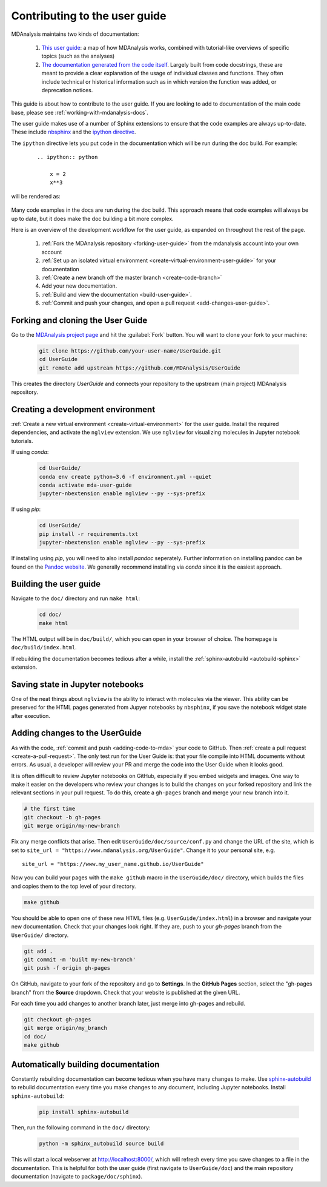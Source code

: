 
.. _working-with-user-guide:

==============================
Contributing to the user guide
==============================

MDAnalysis maintains two kinds of documentation: 

    #. `This user guide <https://www.mdanalysis.org/UserGuide/>`__: a map of how MDAnalysis works, combined with tutorial-like overviews of specific topics (such as the analyses)
    
    #. `The documentation generated from the code itself <https://www.mdanalysis.org/docs/>`__. Largely built from code docstrings, these are meant to provide a clear explanation of the usage of individual classes and functions. They often include technical or historical information such as in which version the function was added, or deprecation notices.

This guide is about how to contribute to the user guide. If you are looking to add to documentation of the main code base, please see :ref:`working-with-mdanalysis-docs`.

The user guide makes use of a number of Sphinx extensions to ensure that the code examples are always up-to-date. These include `nbsphinx <https://nbsphinx.readthedocs.io>`_ and the `ipython directive <http://matplotlib.org/sampledoc/ipython_directive.html>`__.

The ``ipython`` directive lets you put code in the documentation which will be run
during the doc build. For example:

    ::

        .. ipython:: python

            x = 2
            x**3

will be rendered as:

    .. ipython::

        In [1]: x = 2

        In [2]: x**3
        Out[2]: 8

Many code examples in the docs are run during the
doc build. This approach means that code examples will always be up to date,
but it does make the doc building a bit more complex.

Here is an overview of the development workflow for the user guide, as expanded on throughout the rest of the page.

    #. :ref:`Fork the MDAnalysis repository <forking-user-guide>` from the mdanalysis account into your own account
    #. :ref:`Set up an isolated virtual environment <create-virtual-environment-user-guide>` for your documentation
    #. :ref:`Create a new branch off the master branch <create-code-branch>`
    #. Add your new documentation.
    #. :ref:`Build and view the documentation <build-user-guide>`.
    #. :ref:`Commit and push your changes, and open a pull request <add-changes-user-guide>`.


.. _forking-user-guide:

Forking and cloning the User Guide
==================================

Go to the `MDAnalysis project page <https://github.com/MDAnalysis/UserGuide>`_ and hit the :guilabel:`Fork` button. You will
want to clone your fork to your machine:

    .. code-block:: bash

        git clone https://github.com/your-user-name/UserGuide.git
        cd UserGuide
        git remote add upstream https://github.com/MDAnalysis/UserGuide

This creates the directory `UserGuide` and connects your repository to
the upstream (main project) MDAnalysis repository.


.. _create-virtual-environment-user-guide:

Creating a development environment
==================================

:ref:`Create a new virtual environment <create-virtual-environment>` for the user guide. Install the required dependencies, and activate the ``nglview`` extension. We use ``nglview`` for visualizing molecules in Jupyter notebook tutorials.

If using `conda`:

    .. code-block:: bash

        cd UserGuide/
        conda env create python=3.6 -f environment.yml --quiet
        conda activate mda-user-guide
        jupyter-nbextension enable nglview --py --sys-prefix


If using `pip`:

    .. code-block:: bash

        cd UserGuide/
        pip install -r requirements.txt
        jupyter-nbextension enable nglview --py --sys-prefix

If installing using `pip`, you will need to also install `pandoc` seperately.
Further information on installing pandoc can be found on the `Pandoc website <https://pandoc.org/installing.html>`__.
We generally recommend installing via `conda` since it is the easiest approach.


.. _build-user-guide:

Building the user guide
=======================

Navigate to the ``doc/`` directory and run ``make html``:

    .. code-block:: bash

        cd doc/
        make html

The HTML output will be in ``doc/build/``, which you can open in your browser of choice. The homepage is ``doc/build/index.html``.

If rebuilding the documentation becomes tedious after a while, install the :ref:`sphinx-autobuild <autobuild-sphinx>` extension. 

Saving state in Jupyter notebooks
=================================

One of the neat things about ``nglview`` is the ability to interact with molecules via the viewer. This ability can be preserved for the HTML pages generated from Jupyer notebooks by ``nbsphinx``, if you save the notebook widget state after execution.

.. _add-changes-user-guide:

Adding changes to the UserGuide
===============================

As with the code, :ref:`commit and push <adding-code-to-mda>` your code to GitHub. Then :ref:`create a pull request <create-a-pull-request>`. The only test run for the User Guide is: that your file compile into HTML documents without errors. As usual, a developer will review your PR and merge the code into the User Guide when it looks good.

It is often difficult to review Jupyter notebooks on GitHub, especially if you embed widgets and images. One way to make it easier on the developers who review your changes is to build the changes on your forked repository and link the relevant sections in your pull request. To do this, create a ``gh-pages`` branch and merge your new branch into it. 

.. code-block:: bash

    # the first time
    git checkout -b gh-pages
    git merge origin/my-new-branch

Fix any merge conflicts that arise. Then edit ``UserGuide/doc/source/conf.py`` and change the URL of the site, which is set to ``site_url = "https://www.mdanalysis.org/UserGuide"``. Change it to your personal site, e.g. ::

    site_url = "https://www.my_user_name.github.io/UserGuide"


Now you can build your pages with the ``make github`` macro in the ``UserGuide/doc/`` directory, which builds the files and copies them to the top level of your directory.

.. code-block:: bash

    make github

You should be able to open one of these new HTML files (e.g. ``UserGuide/index.html``) in a browser and navigate your new documentation. Check that your changes look right. If they are, push to your `gh-pages` branch from the ``UserGuide/`` directory.

.. code-block:: bash

    git add .
    git commit -m 'built my-new-branch'
    git push -f origin gh-pages

On GitHub, navigate to your fork of the repository and go to **Settings**. In the **GitHub Pages** section, select the "gh-pages branch" from the **Source** dropdown. Check that your website is published at the given URL.

.. image:: images/gh-pages-settings.png

For each time you add changes to another branch later, just merge into gh-pages and rebuild. 

.. code-block:: bash

    git checkout gh-pages
    git merge origin/my_branch
    cd doc/
    make github

.. _autobuild-sphinx:

Automatically building documentation
====================================

Constantly rebuilding documentation can become tedious when you have many changes to make. Use `sphinx-autobuild <https://pypi.org/project/sphinx-autobuild>`_ to rebuild documentation every time you make changes to any document, including Jupyter notebooks. Install ``sphinx-autobuild``:

    .. code-block:: bash

        pip install sphinx-autobuild

Then, run the following command in the ``doc/`` directory:

    .. code-block:: bash

        python -m sphinx_autobuild source build

This will start a local webserver at http://localhost:8000/, which will refresh every time you save changes to a file in the documentation. This is helpful for both the user guide (first navigate to ``UserGuide/doc``) and the main repository documentation (navigate to ``package/doc/sphinx``).




